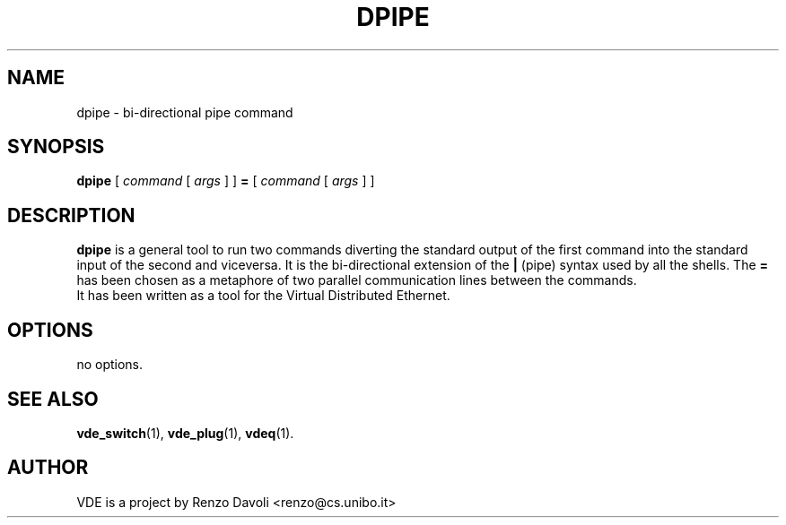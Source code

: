 .\" Copyright (c) 2004 Renzo Davoli
.\"
.\" This is free documentation; you can redistribute it and/or
.\" modify it under the terms of the GNU General Public License as
.\" published by the Free Software Foundation; either version 2 of
.\" the License, or (at your option) any later version.
.\"
.\" The GNU General Public License's references to "object code"
.\" and "executables" are to be interpreted as the output of any
.\" document formatting or typesetting system, including
.\" intermediate and printed output.
.\"
.\" This manual is distributed in the hope that it will be useful,
.\" but WITHOUT ANY WARRANTY; without even the implied warranty of
.\" MERCHANTABILITY or FITNESS FOR A PARTICULAR PURPOSE.  See the
.\" GNU General Public License for more details.
.\"
.\" You should have received a copy of the GNU General Public
.\" License along with this manual; if not, write to the Free
.\" Software Foundation, Inc., 675 Mass Ave, Cambridge, MA 02139,
.\" USA.

.TH DPIPE 1 "February 23, 2004" "Virtual Distributed Ethernet"
.SH NAME
dpipe \- bi-directional pipe command
.SH SYNOPSIS
.B dpipe 
[ 
.I command
[
.I args
]
]
.BI =
[
.I command
[
.I args
]
]
.br
.SH DESCRIPTION
\fBdpipe\fP is a general tool to run two commands diverting the
standard output of the first command into the standard input of the second
and viceversa.
It is the bi-directional
extension of the \fB|\fP (pipe) syntax used by all the shells.
The \fB=\fP has been chosen as a metaphore of two parallel communication lines
between the commands.
.br
It has been written as a tool for the Virtual Distributed Ethernet.
.SH OPTIONS
no options.
.SH SEE ALSO
.BR vde_switch (1),
.BR vde_plug (1),
.BR vdeq (1).
.br
.SH AUTHOR
VDE is a project by Renzo Davoli <renzo@cs.unibo.it>

